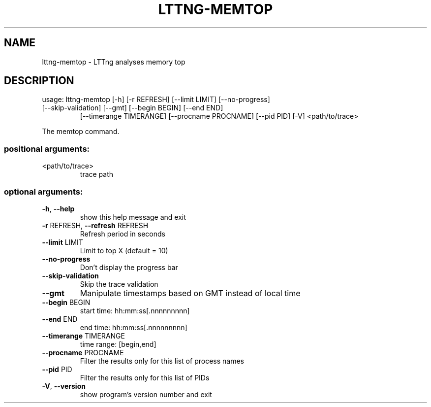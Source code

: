 .\" DO NOT MODIFY THIS FILE!  It was generated by help2man 1.47.1.
.TH LTTNG-MEMTOP "1" "July 2015" "lttng-memtop 0.3.0" "User Commands"
.SH NAME
lttng-memtop \- LTTng analyses memory top
.SH DESCRIPTION
usage: lttng\-memtop [\-h] [\-r REFRESH] [\-\-limit LIMIT] [\-\-no\-progress]
.TP
[\-\-skip\-validation] [\-\-gmt] [\-\-begin BEGIN] [\-\-end END]
[\-\-timerange TIMERANGE] [\-\-procname PROCNAME] [\-\-pid PID]
[\-V]
<path/to/trace>
.PP
The memtop command.
.SS "positional arguments:"
.TP
<path/to/trace>
trace path
.SS "optional arguments:"
.TP
\fB\-h\fR, \fB\-\-help\fR
show this help message and exit
.TP
\fB\-r\fR REFRESH, \fB\-\-refresh\fR REFRESH
Refresh period in seconds
.TP
\fB\-\-limit\fR LIMIT
Limit to top X (default = 10)
.TP
\fB\-\-no\-progress\fR
Don't display the progress bar
.TP
\fB\-\-skip\-validation\fR
Skip the trace validation
.TP
\fB\-\-gmt\fR
Manipulate timestamps based on GMT instead of local
time
.TP
\fB\-\-begin\fR BEGIN
start time: hh:mm:ss[.nnnnnnnnn]
.TP
\fB\-\-end\fR END
end time: hh:mm:ss[.nnnnnnnnn]
.TP
\fB\-\-timerange\fR TIMERANGE
time range: [begin,end]
.TP
\fB\-\-procname\fR PROCNAME
Filter the results only for this list of process names
.TP
\fB\-\-pid\fR PID
Filter the results only for this list of PIDs
.TP
\fB\-V\fR, \fB\-\-version\fR
show program's version number and exit
